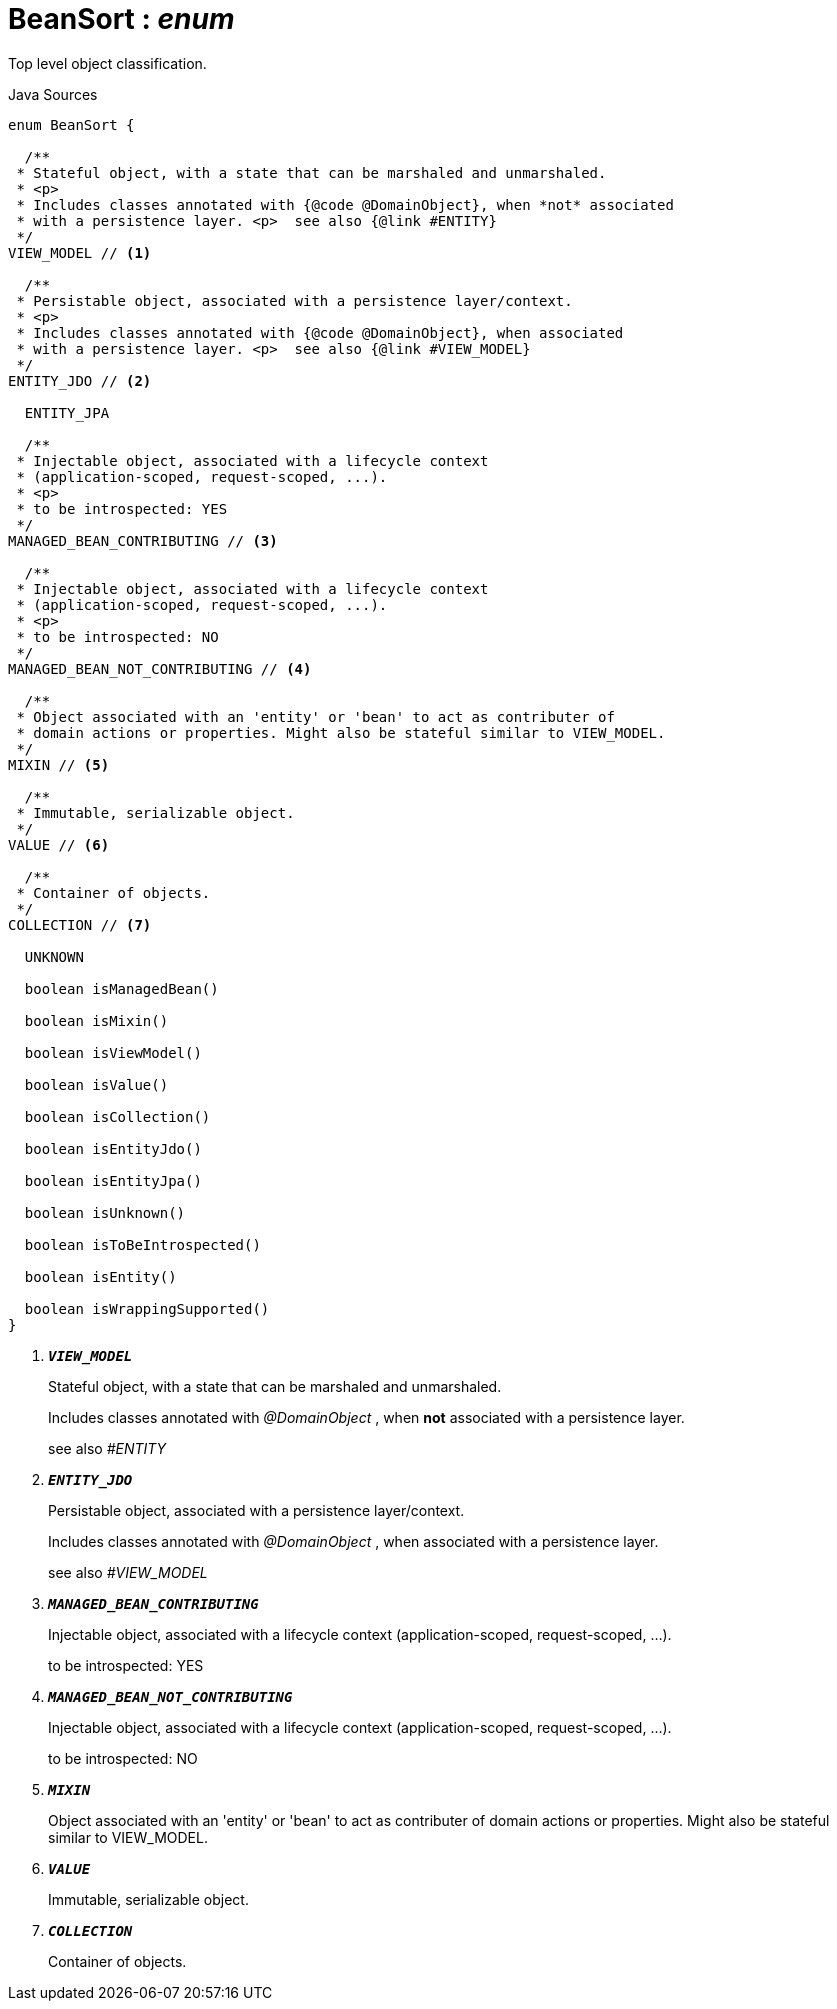 = BeanSort : _enum_
:Notice: Licensed to the Apache Software Foundation (ASF) under one or more contributor license agreements. See the NOTICE file distributed with this work for additional information regarding copyright ownership. The ASF licenses this file to you under the Apache License, Version 2.0 (the "License"); you may not use this file except in compliance with the License. You may obtain a copy of the License at. http://www.apache.org/licenses/LICENSE-2.0 . Unless required by applicable law or agreed to in writing, software distributed under the License is distributed on an "AS IS" BASIS, WITHOUT WARRANTIES OR  CONDITIONS OF ANY KIND, either express or implied. See the License for the specific language governing permissions and limitations under the License.

Top level object classification.

.Java Sources
[source,java]
----
enum BeanSort {

  /**
 * Stateful object, with a state that can be marshaled and unmarshaled.
 * <p>
 * Includes classes annotated with {@code @DomainObject}, when *not* associated
 * with a persistence layer. <p>  see also {@link #ENTITY}
 */
VIEW_MODEL // <.>

  /**
 * Persistable object, associated with a persistence layer/context.
 * <p>
 * Includes classes annotated with {@code @DomainObject}, when associated
 * with a persistence layer. <p>  see also {@link #VIEW_MODEL}
 */
ENTITY_JDO // <.>

  ENTITY_JPA

  /**
 * Injectable object, associated with a lifecycle context
 * (application-scoped, request-scoped, ...).
 * <p>
 * to be introspected: YES
 */
MANAGED_BEAN_CONTRIBUTING // <.>

  /**
 * Injectable object, associated with a lifecycle context
 * (application-scoped, request-scoped, ...).
 * <p>
 * to be introspected: NO
 */
MANAGED_BEAN_NOT_CONTRIBUTING // <.>

  /**
 * Object associated with an 'entity' or 'bean' to act as contributer of
 * domain actions or properties. Might also be stateful similar to VIEW_MODEL.
 */
MIXIN // <.>

  /**
 * Immutable, serializable object.
 */
VALUE // <.>

  /**
 * Container of objects.
 */
COLLECTION // <.>

  UNKNOWN

  boolean isManagedBean()

  boolean isMixin()

  boolean isViewModel()

  boolean isValue()

  boolean isCollection()

  boolean isEntityJdo()

  boolean isEntityJpa()

  boolean isUnknown()

  boolean isToBeIntrospected()

  boolean isEntity()

  boolean isWrappingSupported()
}
----

<.> `[teal]#*_VIEW_MODEL_*#`
+
--
Stateful object, with a state that can be marshaled and unmarshaled.

Includes classes annotated with _@DomainObject_ , when *not* associated with a persistence layer.

see also _#ENTITY_
--
<.> `[teal]#*_ENTITY_JDO_*#`
+
--
Persistable object, associated with a persistence layer/context.

Includes classes annotated with _@DomainObject_ , when associated with a persistence layer.

see also _#VIEW_MODEL_
--
<.> `[teal]#*_MANAGED_BEAN_CONTRIBUTING_*#`
+
--
Injectable object, associated with a lifecycle context (application-scoped, request-scoped, ...).

to be introspected: YES
--
<.> `[teal]#*_MANAGED_BEAN_NOT_CONTRIBUTING_*#`
+
--
Injectable object, associated with a lifecycle context (application-scoped, request-scoped, ...).

to be introspected: NO
--
<.> `[teal]#*_MIXIN_*#`
+
--
Object associated with an 'entity' or 'bean' to act as contributer of domain actions or properties. Might also be stateful similar to VIEW_MODEL.
--
<.> `[teal]#*_VALUE_*#`
+
--
Immutable, serializable object.
--
<.> `[teal]#*_COLLECTION_*#`
+
--
Container of objects.
--

